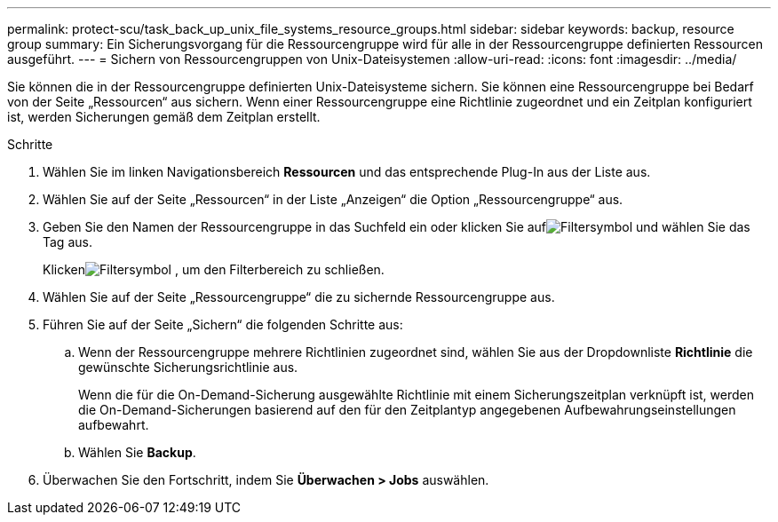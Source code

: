 ---
permalink: protect-scu/task_back_up_unix_file_systems_resource_groups.html 
sidebar: sidebar 
keywords: backup, resource group 
summary: Ein Sicherungsvorgang für die Ressourcengruppe wird für alle in der Ressourcengruppe definierten Ressourcen ausgeführt. 
---
= Sichern von Ressourcengruppen von Unix-Dateisystemen
:allow-uri-read: 
:icons: font
:imagesdir: ../media/


[role="lead"]
Sie können die in der Ressourcengruppe definierten Unix-Dateisysteme sichern.  Sie können eine Ressourcengruppe bei Bedarf von der Seite „Ressourcen“ aus sichern.  Wenn einer Ressourcengruppe eine Richtlinie zugeordnet und ein Zeitplan konfiguriert ist, werden Sicherungen gemäß dem Zeitplan erstellt.

.Schritte
. Wählen Sie im linken Navigationsbereich *Ressourcen* und das entsprechende Plug-In aus der Liste aus.
. Wählen Sie auf der Seite „Ressourcen“ in der Liste „Anzeigen“ die Option „Ressourcengruppe“ aus.
. Geben Sie den Namen der Ressourcengruppe in das Suchfeld ein oder klicken Sie aufimage:../media/filter_icon.gif["Filtersymbol"] und wählen Sie das Tag aus.
+
Klickenimage:../media/filter_icon.gif["Filtersymbol"] , um den Filterbereich zu schließen.

. Wählen Sie auf der Seite „Ressourcengruppe“ die zu sichernde Ressourcengruppe aus.
. Führen Sie auf der Seite „Sichern“ die folgenden Schritte aus:
+
.. Wenn der Ressourcengruppe mehrere Richtlinien zugeordnet sind, wählen Sie aus der Dropdownliste *Richtlinie* die gewünschte Sicherungsrichtlinie aus.
+
Wenn die für die On-Demand-Sicherung ausgewählte Richtlinie mit einem Sicherungszeitplan verknüpft ist, werden die On-Demand-Sicherungen basierend auf den für den Zeitplantyp angegebenen Aufbewahrungseinstellungen aufbewahrt.

.. Wählen Sie *Backup*.


. Überwachen Sie den Fortschritt, indem Sie *Überwachen > Jobs* auswählen.

